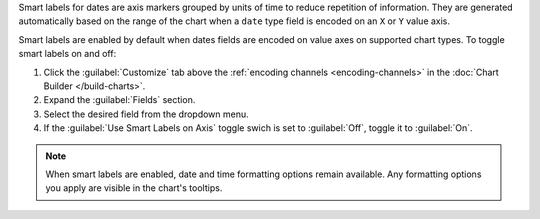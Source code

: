 Smart labels for dates are axis markers grouped by units of time to reduce
repetition of information. They are generated automatically based on the range of
the chart when a ``date`` type field is encoded on an ``X`` or ``Y`` value axis. 

Smart labels are enabled by default when dates fields are encoded on value
axes on supported chart types. To toggle smart labels on and off:

1. Click the :guilabel:`Customize` tab above the :ref:`encoding channels
   <encoding-channels>` in the :doc:`Chart Builder </build-charts>`.
#. Expand the :guilabel:`Fields` section.
#. Select the desired field from the dropdown menu.
#. If the :guilabel:`Use Smart Labels on Axis` toggle swich is set
   to :guilabel:`Off`, toggle it to :guilabel:`On`.

.. figure:: /images/charts/smart-label-switch.png
   :figwidth: 220px
   :alt: Smart label toggle switch

.. note::

   When smart labels are enabled, date and time formatting options remain
   available. Any formatting options you apply are visible in the chart's
   tooltips.
